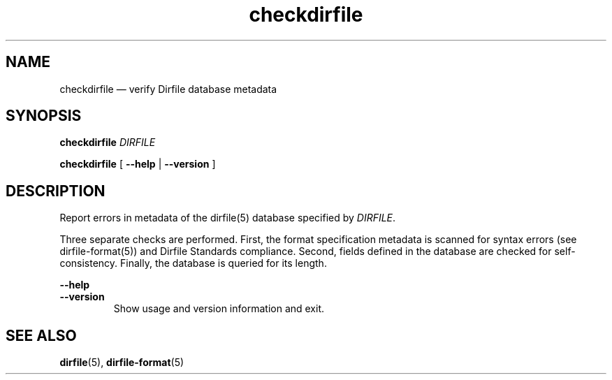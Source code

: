.\" checkdirfile.1.  The checkdirfile man page.
.\"
.\" Copyright (C) 2010 D. V. Wiebe
.\"
.\""""""""""""""""""""""""""""""""""""""""""""""""""""""""""""""""""""""""
.\"
.\" This file is part of the GetData project.
.\"
.\" Permission is granted to copy, distribute and/or modify this document
.\" under the terms of the GNU Free Documentation License, Version 1.2 or
.\" any later version published by the Free Software Foundation; with no
.\" Invariant Sections, with no Front-Cover Texts, and with no Back-Cover
.\" Texts.  A copy of the license is included in the `COPYING.DOC' file
.\" as part of this distribution.
.\"
.TH checkdirfile 1 "22 November 2010" "Version 0.7.0" "GETDATA"
.SH NAME
checkdirfile \(em verify Dirfile database metadata
.SH SYNOPSIS
.nh
.ad l
.P
.B checkdirfile
.I DIRFILE
.P
.B checkdirfile
.RB "[\| " \-\-help " | " \-\-version " \|]"
.hy
.ad n
.SH DESCRIPTION
Report errors in metadata of the dirfile(5) database specified by 
.IR DIRFILE .

Three separate checks are performed.  First, the format specification metadata
is scanned for syntax errors (see dirfile-format(5)) and Dirfile Standards
compliance.  Second, fields defined in the database are checked for
self-consistency.  Finally, the database is queried for its length.
.P
.B --help
.PD 0
.TP
.PD
.B --version
Show usage and version information and exit.

.SH SEE ALSO
.BR dirfile (5),
.BR dirfile-format (5)
